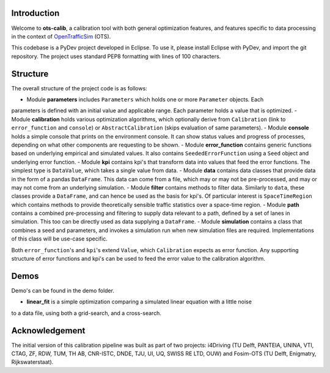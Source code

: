 Introduction
===============
Welcome to **ots-calib**, a calibration tool with both general optimization features, and features
specific to data processing in the context of `OpenTrafficSim <https://opentrafficsim.org/>`_
(OTS).

This codebase is a PyDev project developed in Eclipse. To use it, please install Eclipse with
PyDev, and import the git repository. The project uses standard PEP8 formatting with lines of 100
characters.

Structure
===============
The overall structure of the project code is as follows:

- Module **parameters** includes ``Parameters`` which holds one or more ``Parameter`` objects. Each
parameters is defined with an initial value and applicable range. Each parameter holds a value that
is optimized.
- Module **calibration** holds various optimization algorithms, which optionally derive from
``Calibration`` (link to ``error_function`` and ``console``) or ``AbstractCalibration``
(skips evaluation of same parameters).
- Module **console** holds a simple console that prints on the environment console. It can show
status values and progress of processes, depending on what other components are requesting to be
shown.
- Module **error_function** contains generic functions based on underlying empirical and simulated
values. It also contains ``SeededErrorFunction`` using a ``Seed`` object and underlying error
function.
- Module **kpi** contains kpi's that transform data into values that feed the error functions.
The simplest type is ``DataValue``, which takes a single value from data.
- Module **data** contains data classes that provide data in the form of a pandas ``DataFrame``.
This data can come from a file, which may or may not be pre-processed, and may or may not come from
an underlying simulation.
- Module **filter** contains methods to filter data. Similarly to ``data``, these classes provide a
``DataFrame``, and can hence be used as the basis for kpi's. Of particular interest is
``SpaceTimeRegion`` which contains methods to provide theoretically sensible traffic statistics
over a space-time region.
- Module **path** contains a combined pre-processing and filtering to supply data relevant to a
path, defined by a set of lanes in simulation. This too can be directly used as data supplying a
``DataFrame``.
- Module **simulation** contains a class that combines a seed and parameters, and invokes a
simulation run when new simulation files are required. Implementations of this class will be
use-case specific.

Both ``error_function``'s and ``kpi``'s extend ``Value``, which ``Calibration`` expects as error
function. Any supporting structure of error functions and kpi's can be used to feed the error value
to the calibration algorithm.

Demos
===============
Demo's can be found in the demo folder.

- **linear_fit** is a simple optimization comparing a simulated linear equation with a little noise
to a data file, using both a grid-search, and a cross-search.

Acknowledgement
===============
The initial version of this calibration pipeline was built as part of two projects: i4Driving (TU 
Delft, PANTEIA, UNINA, VTI, CTAG, ZF, RDW, TUM, TH AB, CNR-ISTC, DNDE, TJU, UI, UQ, SWISS RE LTD, 
OUW) and Fosim-OTS (TU Delft, Enigmatry, Rijkswaterstaat).

..
    Edited on https://rsted.info.ucl.ac.be/